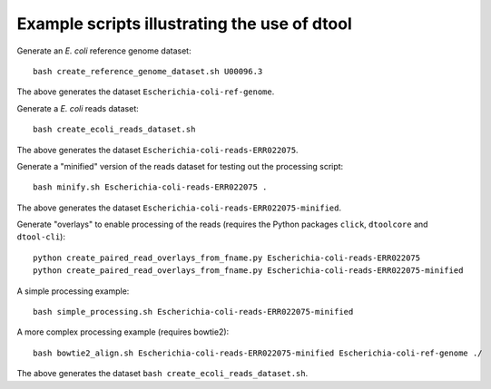 Example scripts illustrating the use of dtool
=============================================

Generate an *E. coli* reference genome dataset::

    bash create_reference_genome_dataset.sh U00096.3

The above generates the dataset ``Escherichia-coli-ref-genome``.

Generate a *E. coli* reads dataset::

    bash create_ecoli_reads_dataset.sh

The above generates the dataset ``Escherichia-coli-reads-ERR022075``.

Generate a "minified" version of the reads dataset for testing out the
processing script::

    bash minify.sh Escherichia-coli-reads-ERR022075 .

The above generates the dataset ``Escherichia-coli-reads-ERR022075-minified``.

Generate "overlays" to enable processing of the reads (requires the Python packages ``click``, ``dtoolcore`` and ``dtool-cli``)::

    python create_paired_read_overlays_from_fname.py Escherichia-coli-reads-ERR022075
    python create_paired_read_overlays_from_fname.py Escherichia-coli-reads-ERR022075-minified

A simple processing example::

    bash simple_processing.sh Escherichia-coli-reads-ERR022075-minified

A more complex processing example (requires bowtie2)::

    bash bowtie2_align.sh Escherichia-coli-reads-ERR022075-minified Escherichia-coli-ref-genome ./

The above generates the dataset ``bash create_ecoli_reads_dataset.sh``.
